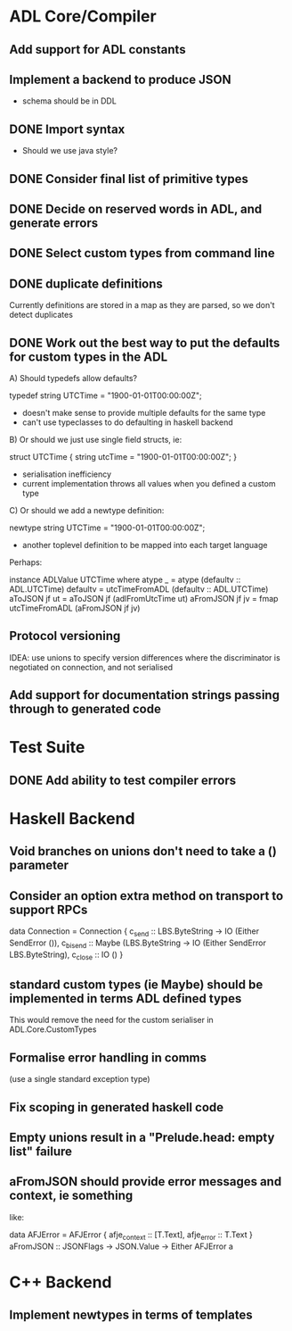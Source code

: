 * ADL Core/Compiler
** Add support for ADL constants
** Implement a backend to produce JSON
 - schema should be in DDL
** DONE Import syntax
    - Should we use java style?
** DONE Consider final list of primitive types
** DONE Decide on reserved words in ADL, and generate errors
** DONE Select custom types from command line
** DONE duplicate definitions
Currently definitions are stored in a map as they are parsed, so we don't detect duplicates

** DONE Work out the best way to put the defaults for custom types in the ADL

  A) Should typedefs allow defaults?

    typedef string UTCTime = "1900-01-01T00:00:00Z";

    - doesn't make sense to provide multiple defaults for the same type
    - can't use typeclasses to do defaulting in haskell backend

  B) Or should we just use single field structs, ie:

    struct UTCTime { string utcTime = "1900-01-01T00:00:00Z"; }

    - serialisation inefficiency
    - current implementation throws all values when you defined a custom type

  C) Or should we add a newtype definition:

    newtype string UTCTime = "1900-01-01T00:00:00Z";

    - another toplevel definition to be mapped into each target language


Perhaps:

instance ADLValue UTCTime where
  atype _ = atype (defaultv :: ADL.UTCTime)
  defaultv = utcTimeFromADL (defaultv :: ADL.UTCTime)
  aToJSON jf ut = aToJSON jf (adlFromUtcTime ut)
  aFromJSON jf jv = fmap utcTimeFromADL (aFromJSON jf jv)


** Protocol versioning
IDEA: use unions to specify version differences where the
discriminator is negotiated on connection, and not serialised
** Add support for documentation strings passing through to generated code

* Test Suite
** DONE Add ability to test compiler errors
* Haskell Backend
** Void branches on unions don't need to take a () parameter
** Consider an option extra method on transport to support RPCs

data Connection = Connection {
  c_send :: LBS.ByteString -> IO (Either SendError ()),
  c_bisend :: Maybe (LBS.ByteString -> IO (Either SendError LBS.ByteString),
  c_close :: IO ()
  }

** standard custom types (ie Maybe) should be implemented in terms  ADL defined types
This would remove the need for the custom serialiser in ADL.Core.CustomTypes

** Formalise error handling in comms
(use a single standard exception type)
** Fix scoping in generated haskell code

** Empty unions result in a "Prelude.head: empty list" failure

** aFromJSON should provide error messages and context, ie something
  like:

      data AFJError = AFJError { afje_context :: [T.Text], afje_error ::  T.Text }
      aFromJSON :: JSONFlags -> JSON.Value -> Either AFJError a
* C++ Backend
** Implement newtypes in terms of templates



